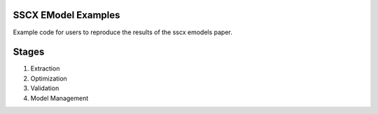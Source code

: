 SSCX EModel Examples
-----------------------

|build| |black|

Example code for users to reproduce the results of the sscx emodels paper.

Stages
---------
1. Extraction
2. Optimization
3. Validation
4. Model Management




.. |build| image:: https://github.com/BlueBrain/SSCxEModelExamples/actions/workflows/python-app.yml/badge.svg
                :target: https://github.com/BlueBrain/SSCxEModelExamples/actions/workflows/python-app.yml
                :alt: Build Status
.. |black| image:: https://img.shields.io/badge/code%20style-black-000000.svg
   :target: https://github.com/psf/black
